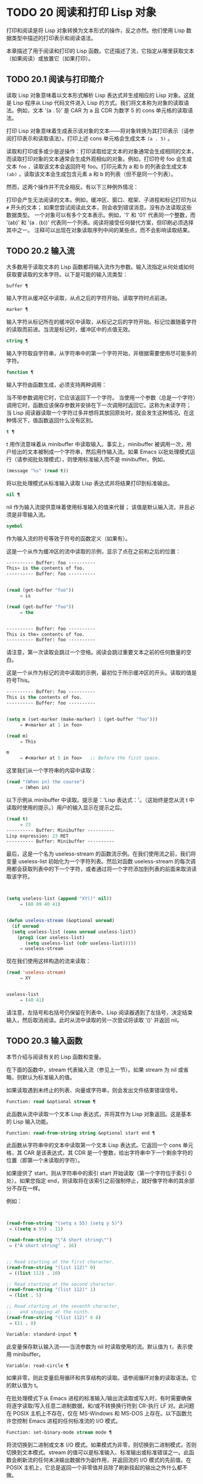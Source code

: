 * TODO 20 阅读和打印 Lisp 对象

打印和阅读是将 Lisp 对象转换为文本形式的操作，反之亦然。他们使用 Lisp 数据类型中描述的打印表示和阅读语法。

本章描述了用于阅读和打印的 Lisp 函数。它还描述了流，它指定从哪里获取文本（如果阅读）或放置它（如果打印）。

** TODO 20.1 阅读与打印简介

读取 Lisp 对象意味着以文本形式解析 Lisp 表达式并生成相应的 Lisp 对象。这就是 Lisp 程序从 Lisp 代码文件进入 Lisp 的方式。我们将文本称为对象的读取语法。例如，文本 '(a . 5)' 是 CAR 为 a 且 CDR 为数字 5 的 cons 单元格的读取语法。

打印 Lisp 对象意味着生成表示该对象的文本——将对象转换为其打印表示（请参阅打印表示和读取语法）。打印上述 cons 单元格会生成文本 ~(a . 5)~ 。

读取和打印或多或少是逆操作：打印读取给定文本的对象通常会生成相同的文本，而读取打印对象的文本通常会生成外观相似的对象。例如，打印符号 foo 会生成文本 ~foo~ ，读取该文本会返回符号 foo。打印元素为 a 和 b 的列表会生成文本 ~(ab)~ ，读取该文本会生成包含元素 a 和 b 的列表（但不是同一个列表）。

然而，这两个操作并不完全相反。有以下三种例外情况：

    打印会产生无法阅读的文本。例如，缓冲区、窗口、框架、子进程和标记打印为以 ~#~ 开头的文本；  如果您尝试阅读此文本，则会收到错误消息。没有办法读取这些数据类型。
    一个对象可以有多个文本表示。例如，'1' 和 '01' 代表同一个整数，而 '(ab)' 和 '(a . (b))' 代表同一个列表。阅读将接受任何替代方案，但印刷必须选择其中之一。
    注释可以出现在对象读取序列中间的某些点，而不会影响读取结果。

** TODO 20.2 输入流

大多数用于读取文本的 Lisp 函数都将输入流作为参数。输入流指定从何处或如何获取要读取的文本字符。以下是可能的输入流类型：

#+begin_src emacs-lisp
  buffer ¶
#+end_src

    输入字符从缓冲区中读取，从点之后的字符开始。读取字符时点前进。
#+begin_src emacs-lisp
  marker ¶
#+end_src

    输入字符从标记所在的缓冲区中读取，从标记之后的字符开始。标记位置随着字符的读取而前进。当流是标记时，缓冲区中的点值无效。
#+begin_src emacs-lisp
  string ¶
#+end_src

    输入字符取自字符串，从字符串中的第一个字符开始，并根据需要使用尽可能多的字符。
#+begin_src emacs-lisp
  function ¶
#+end_src

    输入字符由函数生成，必须支持两种调用：

	 当不带参数调用它时，它应该返回下一个字符。
	 当使用一个参数（总是一个字符）调用它时，函数应该保存参数并安排在下一次调用时返回它。这称为未读字符；  当 Lisp 阅读器读取一个字符过多并想将其放回原处时，就会发生这种情况。在这种情况下，值函数返回什么没有区别。

#+begin_src emacs-lisp
  t ¶
#+end_src

    t 用作流意味着从 minibuffer 中读取输入。事实上，minibuffer 被调用一次，用户给出的文本被制成一个字符串，然后用作输入流。如果 Emacs 以批处理模式运行（请参阅批处理模式），则使用标准输入而不是 minibuffer。例如，

    #+begin_src emacs-lisp
      (message "%s" (read t))
    #+end_src
    将以批处理模式从标准输入读取 Lisp 表达式并将结果打印到标准输出。
#+begin_src emacs-lisp
  nil ¶
#+end_src

    nil 作为输入流提供意味着使用标准输入的值来代替；  该值是默认输入流，并且必须是非零输入流。
#+begin_src emacs-lisp
  symbol
#+end_src

    作为输入流的符号等效于符号的函数定义（如果有）。

这是一个从作为缓冲区的流中读取的示例，显示了点在之前和之后的位置：

#+begin_src emacs-lisp
  ---------- Buffer: foo ----------
  This∗ is the contents of foo.
  ---------- Buffer: foo ----------


  (read (get-buffer "foo"))
       ⇒ is

  (read (get-buffer "foo"))
       ⇒ the


  ---------- Buffer: foo ----------
  This is the∗ contents of foo.
  ---------- Buffer: foo ----------
#+end_src

请注意，第一次读取会跳过一个空格。阅读会跳过重要文本之前的任何数量的空白。

这是一个从作为标记的流中读取的示例，最初位于所示缓冲区的开头。读取的值是符号This。

#+begin_src emacs-lisp
  ---------- Buffer: foo ----------
  This is the contents of foo.
  ---------- Buffer: foo ----------


  (setq m (set-marker (make-marker) 1 (get-buffer "foo")))
       ⇒ #<marker at 1 in foo>

  (read m)
       ⇒ This

  m
       ⇒ #<marker at 5 in foo>   ;; Before the first space.
#+end_src

这里我们从一个字符串的内容中读取：
#+begin_src emacs-lisp
  (read "(When in) the course")
       ⇒ (When in)
#+end_src



以下示例从 minibuffer 中读取。提示是：'Lisp 表达式：'。（这始终是您从流 t 中读取时使用的提示。）用户的输入显示在提示之后。

#+begin_src emacs-lisp
  (read t)
       ⇒ 23
  ---------- Buffer: Minibuffer ----------
  Lisp expression: 23 RET
  ---------- Buffer: Minibuffer ----------
#+end_src

最后，这是一个名为 useless-stream 的函数流示例。在我们使用流之前，我们将变量 useless-list 初始化为一个字符列表。然后对函数 useless-stream 的每次调用都会获取列表中的下一个字符，或者通过将一个字符添加到列表的前面来取消读取该字符。

#+begin_src emacs-lisp


  (setq useless-list (append "XY()" nil))
       ⇒ (88 89 40 41)


  (defun useless-stream (&optional unread)
    (if unread
	(setq useless-list (cons unread useless-list))
      (prog1 (car useless-list)
	     (setq useless-list (cdr useless-list)))))
       ⇒ useless-stream
#+end_src

现在我们使用这样构造的流来读取：
#+begin_src emacs-lisp
  (read 'useless-stream)
       ⇒ XY


  useless-list
       ⇒ (40 41)
#+end_src

请注意，左括号和右括号仍保留在列表中。Lisp 阅读器遇到了左括号，决定结束输入，然后取消阅读。此时从流中读取的另一次尝试将读取 '()' 并返回 nil。
** TODO 20.3 输入函数

本节介绍与阅读有关的 Lisp 函数和变量。

在下面的函数中，stream 代表输入流（参见上一节）。如果 stream 为 nil 或省略，则默认为标准输入的值。

如果读取遇到未终止的列表、向量或字符串，则会发出文件结束错误信号。

#+begin_src emacs-lisp
  Function: read &optional stream ¶
#+end_src

    此函数从流中读取一个文本 Lisp 表达式，并将其作为 Lisp 对象返回。这是基本的 Lisp 输入功能。

#+begin_src emacs-lisp
  Function: read-from-string string &optional start end ¶
#+end_src

    此函数从字符串中的文本中读取第一个文本 Lisp 表达式。它返回一个 cons 单元格，其 CAR 是该表达式，其 CDR 是一个整数，给出字符串中下一个剩余字符的位置（即第一个未读取的字符）。

    如果提供了 start，则从字符串中的索引 start 开始读取（第一个字符位于索引 0 处）。如果您指定 end，则读取将在该索引之前强制停止，就好像字符串的其余部分不存在一样。

    例如：
    #+begin_src emacs-lisp


      (read-from-string "(setq x 55) (setq y 5)")
	   ⇒ ((setq x 55) . 11)

      (read-from-string "\"A short string\"")
	   ⇒ ("A short string" . 16)


      ;; Read starting at the first character.
      (read-from-string "(list 112)" 0)
	   ⇒ ((list 112) . 10)

      ;; Read starting at the second character.
      (read-from-string "(list 112)" 1)
	   ⇒ (list . 5)

      ;; Read starting at the seventh character,
      ;;   and stopping at the ninth.
      (read-from-string "(list 112)" 6 8)
	   ⇒ (11 . 8)
    #+end_src

#+begin_src emacs-lisp
  Variable: standard-input ¶
#+end_src

    此变量保存默认输入流——当流参数为 nil 时读取使用的流。默认值为 t，表示使用 minibuffer。

#+begin_src emacs-lisp
  Variable: read-circle ¶
#+end_src

    如果非零，则此变量启用循环和共享结构的读取。请参阅循环对象的读取语法。它的默认值为 t。

在批处理模式下从 Emacs 进程的标准输入/输出流读取或写入时，有时需要确保将逐字读取/写入任意二进制数据，和/或不转换换行符到 CR-执行 LF 对。此问题在 POSIX 主机上不存在，仅在 MS-Windows 和 MS-DOS 上存在。以下函数允许您控制 Emacs 进程的任何标准流的 I/O 模式。

#+begin_src emacs-lisp
  Function: set-binary-mode stream mode ¶
#+end_src

    将流切换到二进制或文本 I/O 模式。如果模式为非零，则切换到二进制模式，否则切换到文本模式。stream 的值可以是标准输入、标准输出或标准错误之一。此函数会刷新流的任何未决输出数据作为副作用，并返回流的 I/O 模式的先前值。在 POSIX 主机上，它总是返回一个非零值并且除了刷新挂起的输出之外什么都不做。

** TODO 20.4 输出流

输出流指定如何处理打印产生的字符。大多数打印函数接受输出流作为可选参数。以下是可能的输出流类型：

#+begin_src emacs-lisp
  buffer ¶
#+end_src

    输出字符被插入到缓冲区中。插入字符时点前进。
#+begin_src emacs-lisp
  marker ¶
#+end_src

    输出字符被插入到标记指向的缓冲区中，在标记位置。标记位置随着字符的插入而前进。当流为标记时，缓冲区中point的值对打印没有影响，并且这种打印不会移动点（除非标记指向点的位置或之前，点会随着周围的文本前进，照常）。
#+begin_src emacs-lisp
  function ¶
#+end_src

    输出字符被传递给函数，该函数负责将它们存储起来。它以单个字符作为参数调用，与要输出的字符一样多次，并负责将字符存储在您想要放置它们的任何位置。
#+begin_src emacs-lisp
  t ¶
#+end_src

    输出字符显示在回显区域中。如果 Emacs 以批处理模式运行（请参阅批处理模式），则输出将改为写入标准输出描述符。
#+begin_src emacs-lisp
  nil ¶
#+end_src

    nil 指定为输出流意味着使用标准输出变量的值；  该值是默认输出流，并且不能为 nil。
#+begin_src emacs-lisp
  symbol
#+end_src

    作为输出流的符号等效于符号的函数定义（如果有）。

许多有效的输出流也可以作为输入流有效。因此，输入和输出流之间的区别更多地在于您如何使用 Lisp 对象，而不是不同类型的对象。

这是用作输出流的缓冲区的示例。点最初位于 ~the~ 中的 ~h~ 之前，如图所示。最后，点位于同一个 ~h~ 之前。

#+begin_src emacs-lisp
  ---------- Buffer: foo ----------
  This is t∗he contents of foo.
  ---------- Buffer: foo ----------


  (print "This is the output" (get-buffer "foo"))
       ⇒ "This is the output"

  ---------- Buffer: foo ----------
  This is t
  "This is the output"
  ∗he contents of foo.
  ---------- Buffer: foo ----------
#+end_src

现在我们展示了如何使用标记作为输出流。最初，标记位于缓冲区 foo 中，位于单词 'the' 中的 't' 和 'h' 之间。最后，标记已经超过了插入的文本，因此它仍然位于相同的 ~h~ 之前。请注意，以通常方式显示的点的位置没有效果。
#+begin_src emacs-lisp


  ---------- Buffer: foo ----------
  This is the ∗output
  ---------- Buffer: foo ----------


  (setq m (copy-marker 10))
       ⇒ #<marker at 10 in foo>


  (print "More output for foo." m)
       ⇒ "More output for foo."


  ---------- Buffer: foo ----------
  This is t
  "More output for foo."
  he ∗output
  ---------- Buffer: foo ----------


  m
       ⇒ #<marker at 34 in foo>
#+end_src


以下示例显示了回显区域的输出：

#+begin_src emacs-lisp
  (print "Echo Area output" t)
       ⇒ "Echo Area output"
  ---------- Echo Area ----------
  "Echo Area output"
  ---------- Echo Area ----------
#+end_src

最后输出
#+begin_src emacs-lisp
  (setq last-output nil)
       ⇒ nil


  (defun eat-output (c)
    (setq last-output (cons c last-output)))
       ⇒ eat-output


  (print "This is the output" #'eat-output)
       ⇒ "This is the output"


  last-output
       ⇒ (10 34 116 117 112 116 117 111 32 101 104
      116 32 115 105 32 115 105 104 84 34 10)
#+end_src

现在我们可以通过反转列表来将输出按正确的顺序排列：
#+begin_src emacs-lisp
  (concat (nreverse last-output))
       ⇒ "
  \"This is the output\"
  "
#+end_src

调用 concat 会将列表转换为字符串，以便您可以更清楚地看到其内容。

#+begin_src emacs-lisp
  Function: external-debugging-output character ¶
#+end_src

    在调试时，此函数可用作输出流。它将字符写入标准错误流。

    例如
    #+begin_src emacs-lisp
      (print "This is the output" #'external-debugging-output)
      -| This is the output
      ⇒ "This is the output"
    #+end_src

** TODO 20.5 输出函数

本节描述了用于打印 Lisp 对象的 Lisp 函数——将对象转换为它们的打印表示。

一些 Emacs 打印功能在必要时会在输出中添加引号字符，以便可以正确读取。使用的引用字符是 '"' 和 '\'；它们将字符串与符号区分开来，并防止在读取时将字符串和符号中的标点符号作为分隔符。有关完整详细信息，请参阅印刷表示和读取语法。您指定引用或没有引用打印功能的选择。

如果要将文本读回 Lisp，则应使用引号字符打印以避免歧义。同样，如果目的是为 Lisp 程序员清楚地描述 Lisp 对象。但是，如果输出的目的是为了让人类看起来不错，那么通常最好在不引用的情况下打印。

Lisp 对象可以引用自己。以正常方式打印自引用对象将需要无限量的文本，并且尝试可能会导致无限递归。Emacs 检测到这种递归并打印 '#level' 而不是递归打印已经打印的对象。例如，这里的 '#0' 表示对当前打印操作级别 0 的对象的递归引用：

#+begin_src emacs-lisp
  (setq foo (list nil))
       ⇒ (nil)
  (setcar foo foo)
       ⇒ (#0)
#+end_src

在下面的函数中，stream 代表输出流。（有关输出流的描述，请参见上一节。另请参见 external-debugging-output，这是一个对调试有用的流值。）如果 stream 为 nil 或省略，则默认为标准输出的值。

#+begin_src emacs-lisp
  Function: print object &optional stream ¶
#+end_src

    打印功能是一种方便的打印方式。它将对象的打印表示输出到流中，在对象之前打印一个换行符，在它之后打印另一个换行符。使用引号字符。打印返回对象。例如：

    #+begin_src emacs-lisp
      (progn (print 'The\ cat\ in)
	     (print "the hat")
	     (print " came back"))
	   -|
	   -| The\ cat\ in
	   -|
	   -| "the hat"
	   -|
	   -| " came back"
	   ⇒ " came back"
    #+end_src

#+begin_src emacs-lisp
  Function: prin1 object &optional stream ¶
#+end_src

    此函数将对象的打印表示输出到流。它不像 print 那样打印换行符来分隔输出，但它确实像 print 一样使用引号字符。它返回对象。

    #+begin_src emacs-lisp
      (progn (prin1 'The\ cat\ in)
	     (prin1 "the hat")
	     (prin1 " came back"))
	   -| The\ cat\ in"the hat"" came back"
	   ⇒ " came back"
    #+end_src

#+begin_src emacs-lisp
  Function: princ object &optional stream ¶
#+end_src

    此函数将对象的打印表示输出到流。它返回对象。

    此函数旨在生成人们可读的输出，而不是通过阅读，因此它不会插入引号字符，也不会在字符串内容周围放置双引号。它不会在调用之间添加任何间距。
    #+begin_src emacs-lisp
      (progn
	(princ 'The\ cat)
	(princ " in the \"hat\""))
	   -| The cat in the "hat"
	   ⇒ " in the \"hat\""
    #+end_src

#+begin_src emacs-lisp
  Function: terpri &optional stream ensure ¶
#+end_src

    此函数输出换行符以进行流式传输。该名称代表 ~终止打印~ 。如果 ensure 不为零，则如果流已经在行首，则不打印换行符。请注意，在这种情况下，流不能是函数，如果是，则会发出错误信号。如果打印了换行符，此函数返回 t。

#+begin_src emacs-lisp
  Function: write-char character &optional stream ¶
#+end_src

    此函数将字符输出到流。它返回字符。

#+begin_src emacs-lisp
  Function: prin1-to-string object &optional noescape ¶
#+end_src

    此函数返回一个字符串，其中包含 prin1 为相同参数打印的文本。
    #+begin_src emacs-lisp
      (prin1-to-string 'foo)
	   ⇒ "foo"

      (prin1-to-string (mark-marker))
	   ⇒ "#<marker at 2773 in strings.texi>"
    #+end_src

    如果 noescape 不为零，则禁止在输出中使用引号字符。（此参数在 Emacs 版本 19 及更高版本中受支持。）

    #+begin_src emacs-lisp
      (prin1-to-string "foo")
	   ⇒ "\"foo\""

      (prin1-to-string "foo" t)
	   ⇒ "foo"
    #+end_src

    有关将 Lisp 对象的打印表示形式获取为字符串的其他方法，请参见格式化字符串中的格式。

#+begin_src emacs-lisp
  Macro: with-output-to-string body… ¶
#+end_src

    此宏执行带有标准输出设置的正文表单，以将输出输入字符串。然后它返回该字符串。

    例如，如果当前缓冲区名称是 'foo'，
    #+begin_src emacs-lisp
      (with-output-to-string
	(princ "The buffer is ")
	(princ (buffer-name)))
    #+end_src

    返回 ~缓冲区是 foo~ 。

#+begin_src emacs-lisp
  Function: pp object &optional stream ¶
#+end_src

    该函数将对象输出到流中，就像 prin1 一样，但以更漂亮的方式执行。也就是说，它会缩进并填充对象以使其对人类更具可读性。

如果您需要在批处理模式下使用二进制 I/O，例如，使用本节中描述的函数写出任意二进制数据或避免在非 POSIX 主机上转换换行符，请参阅 set-binary-mode。

** TODO 20.6 影响输出的变量

#+begin_src emacs-lisp
  Variable: standard-output ¶
#+end_src
    此变量的值是默认输出流——当流参数为 nil 时打印函数使用的流。默认为 t，表示在回显区域显示。

#+begin_src emacs-lisp
  Variable: print-quoted ¶
#+end_src

    如果这是非零，这意味着使用缩写的阅读器语法打印引用的形式，例如，(quote foo) 打印为 'foo，并且 (function foo) 打印为 #'foo。默认值为 t。

#+begin_src emacs-lisp
  Variable: print-escape-newlines ¶
#+end_src

    如果此变量不为 nil，则字符串中的换行符将打印为 '\n'，而换页符将打印为 '\f'。通常这些字符打印为实际的换行符和换页符。

    此变量影响打印函数 prin1 和 print 带引号的打印。它不影响princ。下面是一个使用prin1的例子：

    #+begin_src emacs-lisp
      (prin1 "a\nb")
	   -| "a
	   -| b"
	   ⇒ "a
      b"


      (let ((print-escape-newlines t))
	(prin1 "a\nb"))
	   -| "a\nb"
	   ⇒ "a
      b"
    #+end_src
    在第二个表达式中，print-escape-newlines 的本地绑定在调用 prin1 期间有效，但在打印结果期间无效。

#+begin_src emacs-lisp
  Variable: print-escape-control-characters ¶
#+end_src

    如果此变量为非零，则字符串中的控制字符将由打印函数 prin1 打印为反斜杠序列，并打印带有引号的打印。如果此变量和 print-escape-newlines 都不是 nil，则后者优先于换行符和换页符。

#+begin_src emacs-lisp
  Variable: print-escape-nonascii ¶
#+end_src

    如果此变量为非零，则字符串中的单字节非 ASCII 字符将由打印函数 prin1 无条件地打印为反斜杠序列，并打印带引号的打印。

    当输出流是多字节缓冲区或指向缓冲区的标记时，这些函数还对单字节非 ASCII 字符使用反斜杠序列，无论此变量的值如何。

#+begin_src emacs-lisp
  Variable: print-escape-multibyte ¶
#+end_src

    如果此变量为非零，则字符串中的多字节非 ASCII 字符将由打印函数 prin1 无条件地打印为反斜杠序列，并打印带引号的打印。

    当输出流是单字节缓冲区或指向缓冲区的标记时，这些函数还对多字节非 ASCII 字符使用反斜杠序列，而不管此变量的值。

#+begin_src emacs-lisp
  Variable: print-charset-text-property ¶
#+end_src

    此变量控制打印字符串时 ~charset~ 文本属性的打印。该值应为 nil、t 或默认值。

    如果值为 nil，则永远不会打印字符集文本属性。如果 t，它们总是被打印出来。

    如果值为默认值，则仅在存在 ~意外~ 字符集属性时才打印字符集文本属性。对于 ascii 字符，所有字符集都被认为是 ~预期的~ 。否则，字符的预期 charset 属性由 char-charset 给出。

#+begin_src emacs-lisp
  Variable: print-length ¶
#+end_src

    此变量的值是要在任何列表、向量或布尔向量中打印的最大元素数。如果要打印的对象的元素多于这么多，则用省略号缩写。

    如果该值为 nil（默认值），则没有限制。
    #+begin_src emacs-lisp
      (setq print-length 2)
	   ⇒ 2

      (print '(1 2 3 4 5))
	   -| (1 2 ...)
	   ⇒ (1 2 ...)
    #+end_src
#+begin_src emacs-lisp
  Variable: print-level ¶
#+end_src

    此变量的值是打印时括号和括号的最大嵌套深度。深度超过此限制的任何列表或向量都用省略号缩写。nil 值（默认值）表示没有限制。

#+begin_src emacs-lisp
  User Option: eval-expression-print-length ¶
#+end_src
#+begin_src emacs-lisp
  User Option: eval-expression-print-level ¶
#+end_src

    这些是 eval-expression 使用的 print-length 和 print-level 的值，因此间接地被许多交互式评估命令所使用（请参阅 The GNU Emacs Manual 中的 Evaluating Emacs Lisp Expressions）。

这些变量用于检测和报告循环和共享结构：

#+begin_src emacs-lisp
  Variable: print-circle ¶
#+end_src

    如果非零，则此变量可以检测打印中的循环和共享结构。请参阅循环对象的读取语法。

#+begin_src emacs-lisp
  Variable: print-gensym ¶
#+end_src

    如果非零，则此变量启用在打印中检测非驻留符号（请参阅创建和驻留符号）。启用此功能后，非驻留符号会以前缀 '#:' 打印，这会告诉 Lisp 阅读器生成一个非驻留符号。

#+begin_src emacs-lisp
  Variable: print-continuous-numbering ¶
#+end_src

    如果非零，这意味着在打印调用中连续编号。这会影响为 ~#n=~ 标签和 ~#m#~ 引用打印的数字。不要用 setq 设置这个变量；  你应该只用 let 将它临时绑定到 t。当你这样做时，你还应该将 print-number-table 绑定到 nil。

#+begin_src emacs-lisp
  Variable: print-number-table ¶
#+end_src

    这个变量保存了一个打印内部使用的向量，以实现打印圈功能。除非在绑定 print-continuous-numbering 时将其绑定到 nil，否则不应使用它。

#+begin_src emacs-lisp
  Variable: float-output-format ¶
#+end_src

    此变量指定如何打印浮点数。默认值为 nil，这意味着使用代表数字的最短输出而不会丢失信息。

    要更精确地控制输出格式，您可以在此变量中放置一个字符串。该字符串应包含要在 C 函数 sprintf 中使用的 ~%~ 规范。有关您可以使用的更多限制，请参阅变量的文档字符串。

#+begin_src emacs-lisp
  Variable: print-integers-as-characters ¶
#+end_src

    当此变量为非零时，表示图形基本字符的整数将使用 Lisp 字符语法打印（请参阅基本字符语法）。其他数字以通常的方式打印。例如，列表 (4 65 -1 10) 将打印为 '(4 ?A -1 ?\n)'。

    更准确地说，以字符语法打印的值是那些表示属于 Unicode 通用类别字母、数字、标点符号、符号和私人使用的字符的值（请参阅字符属性），以及具有自己的转义语法的控制字符，例如换行符。
